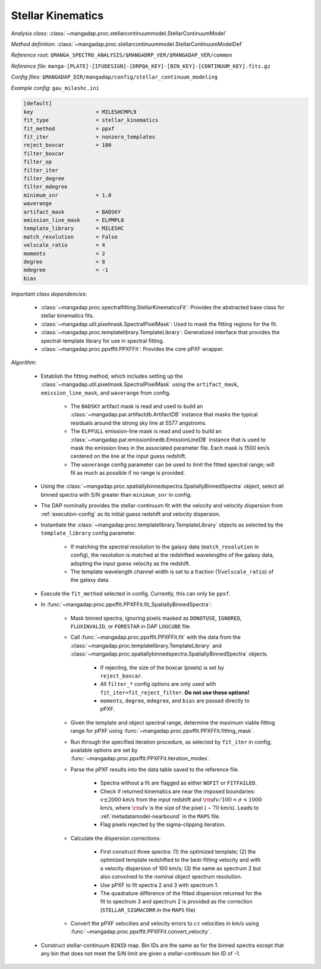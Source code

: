 
.. _stellar-kinematics:

Stellar Kinematics
==================

*Analysis class*: :class:`~mangadap.proc.stellarcontinuummodel.StellarContinuumModel`

*Method definition*: :class:`~mangadap.proc.stellarcontinuummodel.StellarContinuumModelDef`

*Reference root*: ``$MANGA_SPECTRO_ANALYSIS/$MANGADRP_VER/$MANGADAP_VER/common``

*Reference file*: ``manga-[PLATE]-[IFUDESIGN]-[DRPQA_KEY]-[BIN_KEY]-[CONTINUUM_KEY].fits.gz``

*Config files*: ``$MANGADAP_DIR/mangadap/config/stellar_continuum_modeling``

*Example config*: ``gau_mileshc.ini``

.. code-block:: ini

    [default]
    key                    = MILESHCMPL9
    fit_type               = stellar_kinematics
    fit_method             = ppxf
    fit_iter               = nonzero_templates
    reject_boxcar          = 100
    filter_boxcar
    filter_op
    filter_iter
    filter_degree
    filter_mdegree
    minimum_snr            = 1.0
    waverange
    artifact_mask          = BADSKY
    emission_line_mask     = ELPMPL8
    template_library       = MILESHC
    match_resolution       = False
    velscale_ratio         = 4
    moments                = 2
    degree                 = 8
    mdegree                = -1
    bias

*Important class dependencies*:

 * :class:`~mangadap.proc.spectralfitting.StellarKinematicsFit`:
   Provides the abstracted base class for stellar kinematics fits.
 * :class:`~mangadap.util.pixelmask.SpectralPixelMask`: Used to mask the
   fitting regions for the fit.
 * :class:`~mangadap.proc.templatelibrary.TemplateLibrary`: Generalized
   interface that provides the spectral-template library for use in
   spectral fitting.
 * :class:`~mangadap.proc.ppxffit.PPXFFit`: Provides the core pPXF
   wrapper.

*Algorithm*:

 * Establish the fitting method, which includes setting up the
   :class:`~mangadap.util.pixelmask.SpectralPixelMask` using the
   ``artifact_mask``, ``emission_line_mask``, and ``waverange`` from
   config.

    * The ``BADSKY`` artifact mask is read and used to build an
      :class:`~mangadap.par.artifactdb.ArtifactDB` instance that masks
      the typical residuals around the strong sky line at 5577
      angstroms.
    * The ``ELPFULL`` emission-line mask is read and used to build an
      :class:`~mangadap.par.emissionlinedb.EmissionLineDB` instance that
      is used to mask the emission lines in the associated parameter
      file.  Each mask is 1500 km/s centered on the line at the input
      guess redshift.
    * The ``waverange`` config parameter can be used to limit the fitted
      spectral range; will fit as much as possible if no range is
      provided.

 * Using the
   :class:`~mangadap.proc.spatiallybinnedspectra.SpatiallyBinnedSpectra`
   object, select all binned spectra with S/N greater than
   ``minimum_snr`` in config.
 * The DAP nominally provides the stellar-continuum fit with the
   velocity and velocity dispersion from :ref:`execution-config` as
   its initial guess redshift and velocity dispersion.
 * Instantiate the
   :class:`~mangadap.proc.templatelibrary.TemplateLibrary` objects as
   selected by the ``template_library`` config parameter.

    * If matching the spectral resolution to the galaxy data
      (``match_resolution`` in config), the resolution is matched at the
      redshifted wavelengths of the galaxy data, adopting the input
      guess velocity as the redshift.
    * The template wavelength channel width is set to a fraction
      (1/``velscale_ratio``) of the galaxy data.

 * Execute the ``fit_method`` selected in config.  Currently, this can
   only be ``ppxf``.
 * In :func:`~mangadap.proc.ppxffit.PPXFFit.fit_SpatiallyBinnedSpectra`:

    * Mask binned spectra, ignoring pixels masked as ``DONOTUSE``,
      ``IGNORED``, ``FLUXINVALID``, or ``FORESTAR`` in DAP
      ``LOGCUBE`` file.
    * Call :func:`~mangadap.proc.ppxffit.PPXFFit.fit` with the data from
      the :class:`~mangadap.proc.templatelibrary.TemplateLibrary` and
      :class:`~mangadap.proc.spatiallybinnedspectra.SpatiallyBinnedSpectra`
      objects.

        * If rejecting, the size of the boxcar (pixels) is set by
          ``reject_boxcar``.
        * All ``filter_*`` config options are only used with
          ``fit_iter=fit_reject_filter``. **Do not use these
          options!**
        * ``moments``, ``degree``, ``mdegree``, and ``bias`` are passed
          directly to pPXF.

    * Given the template and object spectral range, determine the
      maximum viable fitting range for pPXF using
      :func:`~mangadap.proc.ppxffit.PPXFFit.fitting_mask`.
    * Run through the specified iteration procedure, as selected by
      ``fit_iter`` in config; available options are set by
      :func:`~mangadap.proc.ppxffit.PPXFFit.iteration_modes`.
    * Parse the pPXF results into the data table saved to the reference
      file.

        * Spectra without a fit are flagged as either ``NOFIT`` or
          ``FITFAILED``.
        * Check if returned kinematics are near the imposed boundaries:
          :math:`v \pm 2000` km/s from the input redshift and
          :math:`{\rm d}v/100 < \sigma < 1000` km/s, where :math:`{\rm
          d}v` is the size of the pixel (:math:`\sim 70` km/s).  Leads
          to :ref:`metadatamodel-nearbound` in the ``MAPS`` file.
        * Flag pixels rejected by the sigma-clipping iteration.

    * Calculate the dispersion corrections:

        * First construct three spectra: (1) the optimized template; (2)
          the optimized template redshifted to the best-fitting velocity
          and with a velocity dispersion of 100 km/s; (3) the same as
          spectrum 2 but also convolved to the nominal object spectrum
          resolution.
        * Use pPXF to fit spectra 2 and 3 with spectrum 1.
        * The quadrature difference of the fitted dispersion returned
          for the fit to spectrum 3 and spectrum 2 is provided as the
          correction (``STELLAR_SIGMACORR`` in the ``MAPS`` file)

    * Convert the pPXF velocities and velocity errors to :math:`cz`
      velocities in km/s using
      :func:`~mangadap.proc.ppxffit.PPXFFit.convert_velocity`.

 * Construct stellar-continuum ``BINID`` map. Bin IDs are the same as
   for the binned spectra except that any bin that does not meet the
   S/N limit are given a stellar-continuum bin ID of -1.

